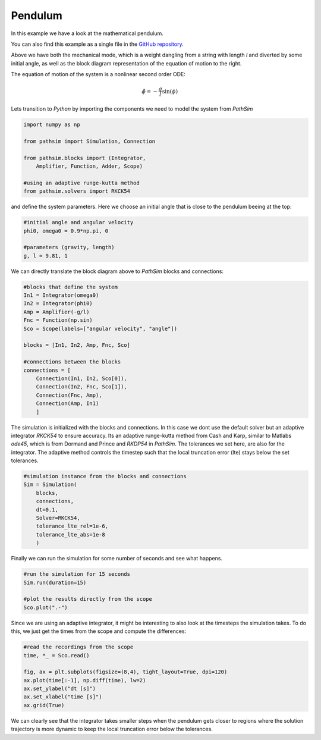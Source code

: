 Pendulum
--------

In this example we have a look at the mathematical pendulum.

You can also find this example as a single file in the `GitHub repository <https://github.com/milanofthe/pathsim/blob/master/examples/examples_rf/example_pendulum.py>`_.


.. image:: figures/pendulum_blockdiagram.png
   :width: 700
   :align: center
   :alt: nonlinear pendulum


Above we have both the mechanical mode, which is a weight dangling from a string with length `l` and diverted by some initial angle, as well as the block diagram representation of the equation of motion to the right.

The equation of motion of the system is a nonlinear second order ODE:

.. math::

   \ddot{\phi} = - \frac{g}{l} \sin(\phi)


Lets transition to `Python` by importing the components we need to model the system from `PathSim` 

.. code-block:: python

   import numpy as np

   from pathsim import Simulation, Connection

   from pathsim.blocks import (Integrator, 
       Amplifier, Function, Adder, Scope)

   #using an adaptive runge-kutta method
   from pathsim.solvers import RKCK54


and define the system parameters. Here we choose an initial angle that is close to the pendulum beeing at the top:

.. code-block:: python

   #initial angle and angular velocity
   phi0, omega0 = 0.9*np.pi, 0

   #parameters (gravity, length)
   g, l = 9.81, 1


We can directly translate the block diagram above to `PathSim` blocks and connections:

.. code-block:: python

   #blocks that define the system
   In1 = Integrator(omega0) 
   In2 = Integrator(phi0) 
   Amp = Amplifier(-g/l) 
   Fnc = Function(np.sin) 
   Sco = Scope(labels=["angular velocity", "angle"])

   blocks = [In1, In2, Amp, Fnc, Sco]

   #connections between the blocks
   connections = [
       Connection(In1, In2, Sco[0]), 
       Connection(In2, Fnc, Sco[1]),
       Connection(Fnc, Amp), 
       Connection(Amp, In1)
       ]


The simulation is initialized with the blocks and connections. In this case we dont use the default solver but an adaptive integrator `RKCK54` to ensure accuracy. Its an adaptive runge-kutta method from Cash and Karp, similar to Matlabs `ode45`, which is from Dormand and Prince and `RKDP54` in `PathSim`. The tolerances we set here, are also for the integrator. The adaptive method controls the timestep such that the local truncation error (lte) stays below the set tolerances.

.. code-block:: python

   #simulation instance from the blocks and connections
   Sim = Simulation(
       blocks, 
       connections, 
       dt=0.1, 
       Solver=RKCK54, 
       tolerance_lte_rel=1e-6, 
       tolerance_lte_abs=1e-8
       )


Finally we can run the simulation for some number of seconds and see what happens.

.. code-block:: python
   
   #run the simulation for 15 seconds
   Sim.run(duration=15)

   #plot the results directly from the scope
   Sco.plot(".-")   


.. image:: figures/pendulum_result.png
   :width: 700
   :align: center
   :alt: nonlinear pendulum result


Since we are using an adaptive integrator, it might be interesting to also look at the timesteps the simulation takes. To do this, we just get the times from the scope and compute the differences:

.. code-block:: python
   
   #read the recordings from the scope
   time, *_ = Sco.read()

   fig, ax = plt.subplots(figsize=(8,4), tight_layout=True, dpi=120)
   ax.plot(time[:-1], np.diff(time), lw=2)
   ax.set_ylabel("dt [s]")
   ax.set_xlabel("time [s]")
   ax.grid(True)



.. image:: figures/pendulum_timestep.png
   :width: 700
   :align: center
   :alt: nonlinear pendulum timestep


We can clearly see that the integrator takes smaller steps when the pendulum gets closer to regions where the solution trajectory is more dynamic to keep the local truncation error below the tolerances.